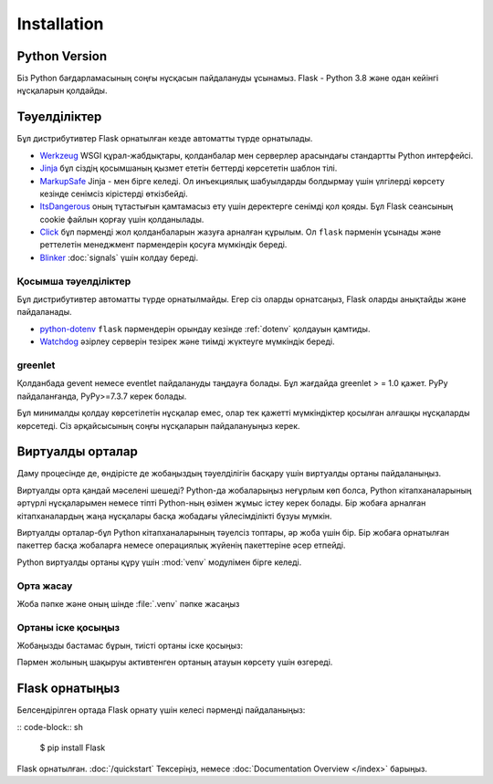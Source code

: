 Installation
============


Python Version
--------------

Біз Python бағдарламасының соңғы нұсқасын пайдалануды ұсынамыз. Flask - Python 3.8 және одан кейінгі нұсқаларын қолдайды.

Тәуелділіктер
------------

Бұл дистрибутивтер Flask орнатылған кезде автоматты түрде орнатылады.

* `Werkzeug`_  WSGI құрал-жабдықтары, қолданбалар мен серверлер арасындағы стандартты Python интерфейсі.

* `Jinja`_ бұл сіздің қосымшаның қызмет ететін беттерді көрсететін шаблон тілі.

* `MarkupSafe`_ Jinja - мен бірге келеді. Ол инъекциялық шабуылдарды болдырмау үшін үлгілерді көрсету кезінде сенімсіз кірістерді өткізбейді.

* `ItsDangerous`_ оның тұтастығын қамтамасыз ету үшін деректерге сенімді қол қояды. Бұл Flask сеансының cookie файлын қорғау үшін қолданылады.

* `Click`_ бұл пәрменді жол қолданбаларын жазуға арналған құрылым. Ол ``flask`` пәрменін ұсынады және реттелетін менеджмент пәрмендерін қосуға мүмкіндік береді.

* `Blinker`_ :doc:`signals` үшін колдау береді.

.. _Werkzeug: https://palletsprojects.com/p/werkzeug/
.. _Jinja: https://palletsprojects.com/p/jinja/
.. _MarkupSafe: https://palletsprojects.com/p/markupsafe/
.. _ItsDangerous: https://palletsprojects.com/p/itsdangerous/
.. _Click: https://palletsprojects.com/p/click/
.. _Blinker: https://blinker.readthedocs.io/


Қосымша тәуелділіктер
~~~~~~~~~~~~~~~~~~~~~

Бұл дистрибутивтер автоматты түрде орнатылмайды. Егер сіз оларды орнатсаңыз, Flask оларды анықтайды және пайдаланады.

* `python-dotenv`_ ``flask`` пәрмендерін орындау кезінде  :ref:`dotenv` қолдауын қамтиды.

* `Watchdog`_ әзірлеу серверін тезірек және тиімді жүктеуге мүмкіндік береді.

.. _python-dotenv: https://github.com/theskumar/python-dotenv#readme
.. _watchdog: https://pythonhosted.org/watchdog/


greenlet
~~~~~~~~

Қолданбада gevent немесе eventlet пайдалануды таңдауға болады. Бұл жағдайда greenlet > = 1.0 қажет. PyPy пайдаланғанда, PyPy>=7.3.7 керек болады.

Бұл минималды қолдау көрсетілетін нұсқалар емес, олар тек қажетті мүмкіндіктер қосылған алғашқы нұсқаларды көрсетеді. Сіз әрқайсысының соңғы нұсқаларын пайдалануыңыз керек.


Виртуалды орталар
--------------------

Даму процесінде де, өндірісте де жобаңыздың тәуелділігін басқару үшін виртуалды ортаны пайдаланыңыз.

Виртуалды орта қандай мәселені шешеді?
Python-да жобаларыңыз неғұрлым көп болса, Python кітапханаларының әртүрлі нұсқаларымен немесе тіпті Python-ның өзімен жұмыс істеу керек болады. 
Бір жобаға арналған кітапханалардың жаңа нұсқалары басқа жобадағы үйлесімділікті бұзуы мүмкін.

Виртуалды орталар-бұл Python кітапханаларының тәуелсіз топтары, әр жоба үшін бір. Бір жобаға орнатылған пакеттер басқа жобаларға немесе операциялық жүйенің пакеттеріне әсер етпейді.

Python виртуалды ортаны құру үшін :mod:`venv` модулімен бірге келеді.


.. _install-create-env:

Орта жасау
~~~~~~~~~~~~~~~~~~~~~

Жоба пәпке және оның шінде :file:`.venv` пәпке жасаңыз 

.. tabs::

   .. group-tab:: macOS/Linux

      .. code-block:: text

         $ mkdir myproject
         $ cd myproject
         $ python3 -m venv .venv

   .. group-tab:: Windows

      .. code-block:: text

         > mkdir myproject
         > cd myproject
         > py -3 -m venv .venv


.. _install-activate-env:

Ортаны іске қосыңыз
~~~~~~~~~~~~~~~~~~~~~~~~

Жобаңызды бастамас бұрын, тиісті ортаны іске қосыңыз:

.. tabs::

   .. group-tab:: macOS/Linux

      .. code-block:: text

         $ . .venv/bin/activate

   .. group-tab:: Windows

      .. code-block:: text

         > .venv\Scripts\activate

Пәрмен жолының шақыруы активтенген ортаның атауын көрсету үшін өзгереді.


Flask орнатыңыз
-------------

Белсендірілген ортада Flask орнату үшін келесі пәрменді пайдаланыңыз:

:: code-block:: sh

    $ pip install Flask

Flask орнатылған. :doc:`/quickstart` Тексеріңіз, немесе :doc:`Documentation Overview </index>` барыңыз.
